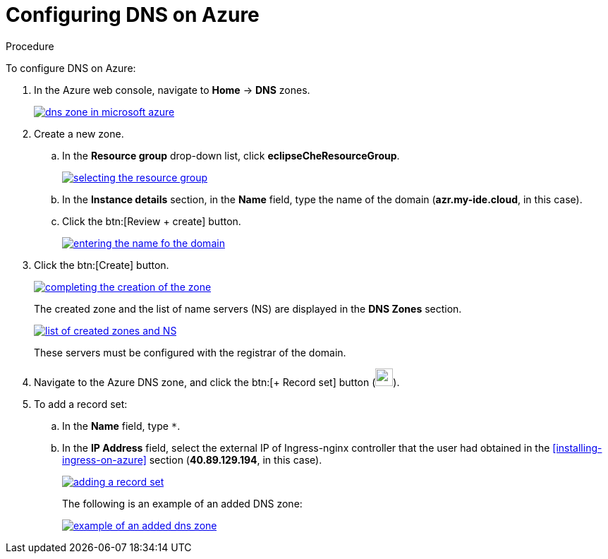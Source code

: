 [id='configuring-DNS-on-azure_{context}']
= Configuring DNS on Azure


.Procedure

To configure DNS on Azure:

. In the Azure web console, navigate to *Home* -> *DNS* zones.
+
image::installation/dns-zone-in-microsoft-azure.png[link="{imagesdir}/installation/dns-zone-in-microsoft-azure.png"]

. Create a new zone. 
+
.. In the *Resource group* drop-down list, click *eclipseCheResourceGroup*.
+
image::installation/selecting-the-resource-group.png[link="{imagesdir}/installation/selecting-the-resource-group.png"]

.. In the *Instance details* section, in the *Name* field, type the name of the domain (*azr.my-ide.cloud*, in this case).

.. Click the btn:[Review + create] button.
+
image::installation/entering-the-name-fo-the-domain.png[link="{imagesdir}/installation/entering-the-name-fo-the-domain.png"]

. Click the btn:[Create] button.
+
image::installation/completing-the-creation-of-the-zone.png[link="{imagesdir}/installation/completing-the-creation-of-the-zone.png"]
+
The created zone and the list of name servers (NS) are displayed in the *DNS Zones* section.
+
image::installation/list-of-created-zones-and-NS.png[link="{imagesdir}/installation/list-of-created-zones-and-NS.png"]
+
These servers must be configured with the registrar of the domain.

. Navigate to the Azure DNS zone, and click the btn:[+ Record set] button (image:installation/record-set-button.png[width=25px]).

. To add a record set:
+
.. In the *Name* field, type `*`.

.. In the *IP Address* field, select the external IP of Ingress-nginx controller that the user had obtained in the xref:installing-ingress-on-azure[] section (*40.89.129.194*, in this case).
+
image::installation/adding-a-record-set.png[link="{imagesdir}/installation/adding-a-record-set.png"]
+
The following is an example of an added DNS zone:
+
image::installation/example-of-an-added-dns-zone.png[link="{imagesdir}/installation/example-of-an-added-dns-zone.png"]
